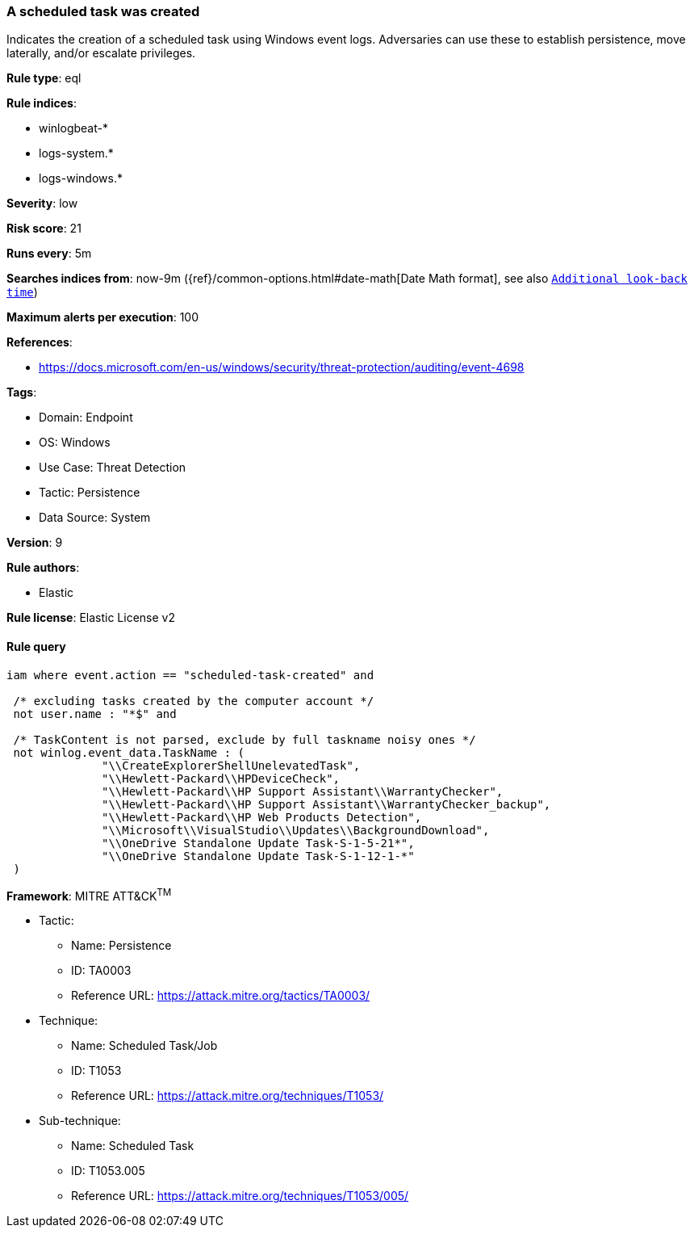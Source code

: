 [[prebuilt-rule-8-15-3-a-scheduled-task-was-created]]
=== A scheduled task was created

Indicates the creation of a scheduled task using Windows event logs. Adversaries can use these to establish persistence, move laterally, and/or escalate privileges.

*Rule type*: eql

*Rule indices*: 

* winlogbeat-*
* logs-system.*
* logs-windows.*

*Severity*: low

*Risk score*: 21

*Runs every*: 5m

*Searches indices from*: now-9m ({ref}/common-options.html#date-math[Date Math format], see also <<rule-schedule, `Additional look-back time`>>)

*Maximum alerts per execution*: 100

*References*: 

* https://docs.microsoft.com/en-us/windows/security/threat-protection/auditing/event-4698

*Tags*: 

* Domain: Endpoint
* OS: Windows
* Use Case: Threat Detection
* Tactic: Persistence
* Data Source: System

*Version*: 9

*Rule authors*: 

* Elastic

*Rule license*: Elastic License v2


==== Rule query


[source, js]
----------------------------------
iam where event.action == "scheduled-task-created" and

 /* excluding tasks created by the computer account */
 not user.name : "*$" and

 /* TaskContent is not parsed, exclude by full taskname noisy ones */
 not winlog.event_data.TaskName : (
              "\\CreateExplorerShellUnelevatedTask",
              "\\Hewlett-Packard\\HPDeviceCheck",
              "\\Hewlett-Packard\\HP Support Assistant\\WarrantyChecker",
              "\\Hewlett-Packard\\HP Support Assistant\\WarrantyChecker_backup",
              "\\Hewlett-Packard\\HP Web Products Detection",
              "\\Microsoft\\VisualStudio\\Updates\\BackgroundDownload",
              "\\OneDrive Standalone Update Task-S-1-5-21*",
              "\\OneDrive Standalone Update Task-S-1-12-1-*"
 )

----------------------------------

*Framework*: MITRE ATT&CK^TM^

* Tactic:
** Name: Persistence
** ID: TA0003
** Reference URL: https://attack.mitre.org/tactics/TA0003/
* Technique:
** Name: Scheduled Task/Job
** ID: T1053
** Reference URL: https://attack.mitre.org/techniques/T1053/
* Sub-technique:
** Name: Scheduled Task
** ID: T1053.005
** Reference URL: https://attack.mitre.org/techniques/T1053/005/
